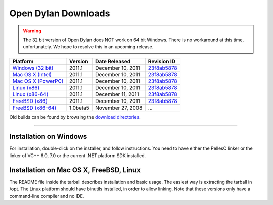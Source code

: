 ********************
Open Dylan Downloads
********************

.. raw:: html

   <div class="row">
     <div class="span8">
       <h2>Binary Releases</h2>

.. warning:: The 32 bit version of Open Dylan does NOT work on 64 bit Windows.
   There is no workaround at this time, unfortunately. We hope to resolve this
   in an upcoming release.
   :class: alert alert-warning

.. table::
   :class: table-striped

   +-----------------------+--------------------+--------------------+---------------+
   | Platform              | Version            | Date Released      | Revision ID   |
   +=======================+====================+====================+===============+
   | `Windows (32 bit)`_   | 2011.1             | December 10, 2011  | `23f8ab5878`_ |
   +-----------------------+--------------------+--------------------+---------------+
   | `Mac OS X (Intel)`_   | 2011.1             | December 10, 2011  | `23f8ab5878`_ |
   +-----------------------+--------------------+--------------------+---------------+
   | `Mac OS X (PowerPC)`_ | 2011.1             | December 10, 2011  | `23f8ab5878`_ |
   +-----------------------+--------------------+--------------------+---------------+
   | `Linux (x86)`_        | 2011.1             | December 10, 2011  | `23f8ab5878`_ |
   +-----------------------+--------------------+--------------------+---------------+
   | `Linux (x86-64)`_     | 2011.1             | December 11, 2011  | `23f8ab5878`_ |
   +-----------------------+--------------------+--------------------+---------------+
   | `FreeBSD (x86)`_      | 2011.1             | December 10, 2011  | `23f8ab5878`_ |
   +-----------------------+--------------------+--------------------+---------------+
   | `FreeBSD (x86-64)`_   | 1.0beta5           | November 27, 2008  | ...           |
   +-----------------------+--------------------+--------------------+---------------+


Old builds can be found by browsing the `download directories`_.

.. raw:: html

     </div>
     <div class="span4">
       <div class="hero-unit">
         <h2>Source Code</h2>
         <p>All of our source code is available under an open source license in the <a href="https://github.com/dylan-lang/">"dylan-lang" organization on GitHub</a>.</p>
       </div>
     </div>
   </div>

-----------

Installation on Windows
-----------------------

For installation, double-click on the installer, and follow instructions.
You need to have either the PellesC linker or the linker of VC++ 6.0, 7.0
or the current .NET platform SDK installed.

Installation on Mac OS X, FreeBSD, Linux
----------------------------------------

The README file inside the tarball describes installation and basic
usage. The easiest way is extracting the tarball in /opt. The
Linux platform should have binutils installed, in order to allow
linking. Note that these versions only have a command-line compiler
and no IDE.

.. _Windows (32 bit): http://opendylan.org/downloads/opendylan/2011.1/opendylan-2011.1-win32.exe
.. _Mac OS X (Intel): http://opendylan.org/downloads/opendylan/2011.1/opendylan-2011.1-x86-darwin.tar.bz2
.. _Mac OS X (PowerPC): http://opendylan.org/downloads/opendylan/2011.1/opendylan-2011.1-ppc-darwin.tar.bz2
.. _Linux (x86): http://opendylan.org/downloads/opendylan/2011.1/opendylan-2011.1-x86-linux.tar.bz2
.. _Linux (x86-64): http://opendylan.org/downloads/opendylan/2011.1/opendylan-2011.1-x86_64-linux.tar.bz2
.. _FreeBSD (x86): http://opendylan.org/downloads/opendylan/2011.1/opendylan-2011.1-x86-FreeBSD.tar.bz2
.. _FreeBSD (x86-64): http://opendylan.org/downloads/opendylan/old/1.0beta5/opendylan-1.0beta5-r11990-amd64-FreeBSD7.tar.bz2
.. _download directories: http://opendylan.org/downloads/opendylan/
.. _23f8ab5878: https://github.com/dylan-lang/opendylan/tree/v2011.1
